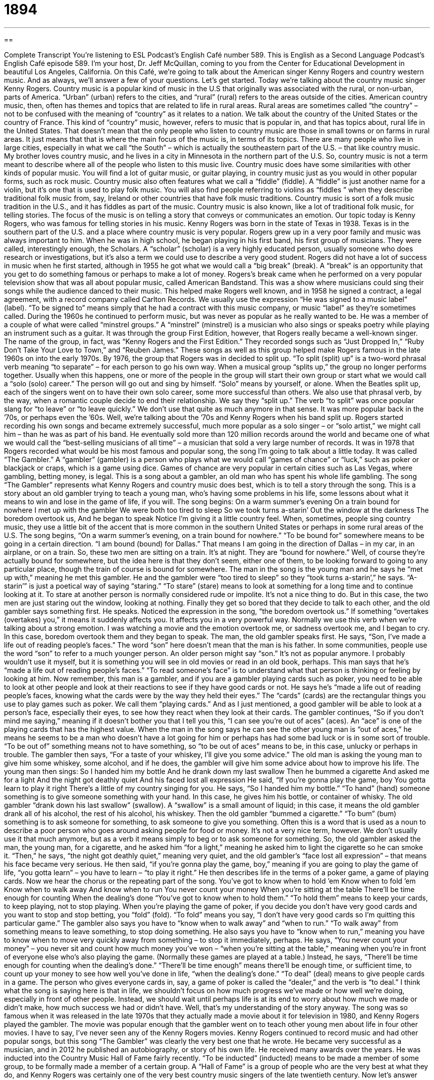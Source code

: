 = 1894
:toc: left
:toclevels: 3
:sectnums:
:stylesheet: ../../../myAdocCss.css

'''

== 

Complete Transcript
You’re listening to ESL Podcast’s English Café number 589.
This is English as a Second Language Podcast’s English Café episode 589. I’m your host, Dr. Jeff McQuillan, coming to you from the Center for Educational Development in beautiful Los Angeles, California.
On this Café, we’re going to talk about the American singer Kenny Rogers and country western music. And as always, we’ll answer a few of your questions. Let’s get started.
Today we’re talking about the country music singer Kenny Rogers. Country music is a popular kind of music in the U.S that originally was associated with the rural, or non-urban, parts of America. “Urban” (urban) refers to the cities, and “rural” (rural) refers to the areas outside of the cities. American country music, then, often has themes and topics that are related to life in rural areas. Rural areas are sometimes called “the country” – not to be confused with the meaning of “country” as it relates to a nation. We talk about the country of the United States or the country of France.
This kind of “country” music, however, refers to music that is popular in, and that has topics about, rural life in the United States. That doesn’t mean that the only people who listen to country music are those in small towns or on farms in rural areas. It just means that that is where the main focus of the music is, in terms of its topics. There are many people who live in large cities, especially in what we call “the South” – which is actually the southeastern part of the U.S. – that like country music. My brother loves country music, and he lives in a city in Minnesota in the northern part of the U.S.
So, country music is not a term meant to describe where all of the people who listen to this music live. Country music does have some similarities with other kinds of popular music. You will find a lot of guitar music, or guitar playing, in country music just as you would in other popular forms, such as rock music. Country music also often features what we call a “fiddle” (fiddle). A “fiddle” is just another name for a violin, but it’s one that is used to play folk music.
You will also find people referring to violins as “fiddles ” when they describe traditional folk music from, say, Ireland or other countries that have folk music traditions. Country music is sort of a folk music tradition in the U.S., and it has fiddles as part of the music. Country music is also known, like a lot of traditional folk music, for telling stories. The focus of the music is on telling a story that conveys or communicates an emotion.
Our topic today is Kenny Rogers, who was famous for telling stories in his music. Kenny Rogers was born in the state of Texas in 1938. Texas is in the southern part of the U.S. and a place where country music is very popular. Rogers grew up in a very poor family and music was always important to him. When he was in high school, he began playing in his first band, his first group of musicians. They were called, interestingly enough, the Scholars. A “scholar” (scholar) is a very highly educated person, usually someone who does research or investigations, but it’s also a term we could use to describe a very good student.
Rogers did not have a lot of success in music when he first started, although in 1955 he got what we would call a “big break” (break). A “break” is an opportunity that you get to do something famous or perhaps to make a lot of money. Rogers’s break came when he performed on a very popular television show that was all about popular music, called American Bandstand. This was a show where musicians could sing their songs while the audience danced to their music. This helped make Rogers well known, and in 1958 he signed a contract, a legal agreement, with a record company called Carlton Records.
We usually use the expression “He was signed to a music label” (label). “To be signed to” means simply that he had a contract with this music company, or music “label” as they’re sometimes called. During the 1960s he continued to perform music, but was never as popular as he really wanted to be. He was a member of a couple of what were called “minstrel groups.” A “minstrel” (minstrel) is a musician who also sings or speaks poetry while playing an instrument such as a guitar.
It was through the group First Edition, however, that Rogers really became a well-known singer. The name of the group, in fact, was “Kenny Rogers and the First Edition.” They recorded songs such as “Just Dropped In,” “Ruby Don’t Take Your Love to Town,” and “Reuben James.” These songs as well as this group helped make Rogers famous in the late 1960s on into the early 1970s.
By 1976, the group that Rogers was in decided to split up. “To split (split) up” is a two-word phrasal verb meaning “to separate” – for each person to go his own way. When a musical group “splits up,” the group no longer performs together. Usually when this happens, one or more of the people in the group will start their own group or start what we would call a “solo (solo) career.” The person will go out and sing by himself. “Solo” means by yourself, or alone. When the Beatles split up, each of the singers went on to have their own solo career, some more successful than others.
We also use that phrasal verb, by the way, when a romantic couple decide to end their relationship. We say they “split up.” The verb “to split” was once popular slang for “to leave” or “to leave quickly.” We don’t use that quite as much anymore in that sense. It was more popular back in the ’70s, or perhaps even the ’60s.
Well, we’re talking about the ’70s and Kenny Rogers when his band split up. Rogers started recording his own songs and became extremely successful, much more popular as a solo singer – or “solo artist,” we might call him – than he was as part of his band. He eventually sold more than 120 million records around the world and became one of what we would call the “best-selling musicians of all time” – a musician that sold a very large number of records.
It was in 1978 that Rogers recorded what would be his most famous and popular song, the song I’m going to talk about a little today. It was called “The Gambler.” A “gambler” (gambler) is a person who plays what we would call “games of chance” or “luck,” such as poker or blackjack or craps, which is a game using dice. Games of chance are very popular in certain cities such as Las Vegas, where gambling, betting money, is legal.
This is a song about a gambler, an old man who has spent his whole life gambling. The song “The Gambler” represents what Kenny Rogers and country music does best, which is to tell a story through the song. This is a story about an old gambler trying to teach a young man, who’s having some problems in his life, some lessons about what it means to win and lose in the game of life, if you will.
The song begins:
On a warm summer’s evening
On a train bound for nowhere
I met up with the gambler
We were both too tired to sleep
So we took turns a-starin’
Out the window at the darkness
The boredom overtook us,
And he began to speak
Notice I’m giving it a little country feel. When, sometimes, people sing country music, they use a little bit of the accent that is more common in the southern United States or perhaps in some rural areas of the U.S. The song begins, “On a warm summer’s evening, on a train bound for nowhere.” “To be bound for” somewhere means to be going in a certain direction. “I am bound (bound) for Dallas.” That means I am going in the direction of Dallas – in my car, in an airplane, or on a train.
So, these two men are sitting on a train. It’s at night. They are “bound for nowhere.” Well, of course they’re actually bound for somewhere, but the idea here is that they don’t seem, either one of them, to be looking forward to going to any particular place, though the train of course is bound for somewhere. The man in the song is the young man and he says he “met up with,” meaning he met this gambler.
He and the gambler were “too tired to sleep” so they “took turns a-starin’,” he says. “A-starin’” is just a poetical way of saying “staring.” “To stare” (stare) means to look at something for a long time and to continue looking at it. To stare at another person is normally considered rude or impolite. It’s not a nice thing to do. But in this case, the two men are just staring out the window, looking at nothing.
Finally they get so bored that they decide to talk to each other, and the old gambler says something first. He speaks. Noticed the expression in the song, “the boredom overtook us.” If something “overtakes (overtakes) you,” it means it suddenly affects you. It affects you in a very powerful way. Normally we use this verb when we’re talking about a strong emotion. I was watching a movie and the emotion overtook me, or sadness overtook me, and I began to cry. In this case, boredom overtook them and they began to speak.
The man, the old gambler speaks first. He says, “Son, I’ve made a life out of reading people’s faces.” The word “son” here doesn’t mean that the man is his father. In some communities, people use the word “son” to refer to a much younger person. An older person might say “son.” It’s not as popular anymore. I probably wouldn’t use it myself, but it is something you will see in old movies or read in an old book, perhaps.
This man says that he’s “made a life out of reading people’s faces.” “To read someone’s face” is to understand what that person is thinking or feeling by looking at him. Now remember, this man is a gambler, and if you are a gambler playing cards such as poker, you need to be able to look at other people and look at their reactions to see if they have good cards or not.
He says he’s “made a life out of reading people’s faces, knowing what the cards were by the way they held their eyes.” The “cards” (cards) are the rectangular things you use to play games such as poker. We call them “playing cards.” And as I just mentioned, a good gambler will be able to look at a person’s face, especially their eyes, to see how they react when they look at their cards.
The gambler continues, “So if you don’t mind me saying,” meaning if it doesn’t bother you that I tell you this, “I can see you’re out of aces” (aces). An “ace” is one of the playing cards that has the highest value. When the man in the song says he can see the other young man is “out of aces,” he means he seems to be a man who doesn’t have a lot going for him or perhaps has had some bad luck or is in some sort of trouble. “To be out of” something means not to have something, so “to be out of aces” means to be, in this case, unlucky or perhaps in trouble.
The gambler then says, “For a taste of your whiskey, I’ll give you some advice.” The old man is asking the young man to give him some whiskey, some alcohol, and if he does, the gambler will give him some advice about how to improve his life. The young man then sings:
So I handed him my bottle
And he drank down my last swallow
Then he bummed a cigarette
And asked me for a light
And the night got deathly quiet
And his faced lost all expression
He said, “If you’re gonna play the game, boy
You gotta learn to play it right
There’s a little of my country singing for you. He says, “So I handed him my bottle.” “To hand” (hand) someone something is to give someone something with your hand. In this case, he gives him his bottle, or container of whisky. The old gambler “drank down his last swallow” (swallow). A “swallow” is a small amount of liquid; in this case, it means the old gambler drank all of his alcohol, the rest of his alcohol, his whiskey.
Then the old gambler “bummed a cigarette.” “To bum” (bum) something is to ask someone for something, to ask someone to give you something. Often this is a word that is used as a noun to describe a poor person who goes around asking people for food or money. It’s not a very nice term, however. We don’t usually use it that much anymore, but as a verb it means simply to beg or to ask someone for something.
So, the old gambler asked the man, the young man, for a cigarette, and he asked him “for a light,” meaning he asked him to light the cigarette so he can smoke it. “Then,” he says, “the night got deathly quiet,” meaning very quiet, and the old gambler’s “face lost all expression” – that means his face became very serious. He then said, “if you’re gonna play the game, boy,” meaning if you are going to play the game of life, “you gotta learn” – you have to learn – “to play it right.”
He then describes life in the terms of a poker game, a game of playing cards. Now we hear the chorus or the repeating part of the song.
You’ve got to know when to hold ’em
Know when to fold ’em
Know when to walk away
And know when to run
You never count your money
When you’re sitting at the table
There’ll be time enough for counting
When the dealing’s done
“You’ve got to know when to hold them.” “To hold them” means to keep your cards, to keep playing, not to stop playing. When you’re playing the game of poker, if you decide you don’t have very good cards and you want to stop and stop betting, you “fold” (fold). “To fold” means you say, “I don’t have very good cards so I’m quitting this particular game.”
The gambler also says you have to “know when to walk away” and “when to run.” “To walk away” from something means to leave something, to stop doing something. He also says you have to “know when to run,” meaning you have to know when to move very quickly away from something – to stop it immediately, perhaps. He says, “You never count your money” – you never sit and count how much money you’ve won – “when you’re sitting at the table,” meaning when you’re in front of everyone else who’s also playing the game. (Normally these games are played at a table.)
Instead, he says, “There’ll be time enough for counting when the dealing’s done.” “There’ll be time enough” means there’ll be enough time, or sufficient time, to count up your money to see how well you’ve done in life, “when the dealing’s done.” “To deal” (deal) means to give people cards in a game. The person who gives everyone cards in, say, a game of poker is called the “dealer,” and the verb is “to deal.”
I think what the song is saying here is that in life, we shouldn’t focus on how much progress we’ve made or how well we’re doing, especially in front of other people. Instead, we should wait until perhaps life is at its end to worry about how much we made or didn’t make, how much success we had or didn’t have. Well, that’s my understanding of the story anyway.
The song was so famous when it was released in the late 1970s that they actually made a movie about it for television in 1980, and Kenny Rogers played the gambler. The movie was popular enough that the gambler went on to teach other young men about life in four other movies. I have to say, I’ve never seen any of the Kenny Rogers movies.
Kenny Rogers continued to record music and had other popular songs, but this song “The Gambler” was clearly the very best one that he wrote. He became very successful as a musician, and in 2012 he published an autobiography, or story of his own life. He received many awards over the years.
He was inducted into the Country Music Hall of Fame fairly recently. “To be inducted” (inducted) means to be made a member of some group, to be formally made a member of a certain group. A “Hall of Fame” is a group of people who are the very best at what they do, and Kenny Rogers was certainly one of the very best country music singers of the late twentieth century.
Now let’s answer some of the questions you have sent to us.
Our first question comes from Vladimir (Vladimir) in Ukraine. Vladimir wants to know about a book that is well known among American writers called The Elements of Style, by the authors Strunk and White. The question has to do in part with whether this book is valid or still useful for the kind of English we write today. It’s an interesting question, Vladimir.
The original book, The Elements of Style, was written by William Strunk Jr. back in 1918. However, the book that is most well known is a revision of that book by one of the great American writers of the mid twentieth century, E. B. White. That book was published in 1959 – much more recently – and is called Strunk and White by the two authors.
The book is short – it’s only about 85 pages – and while it does reflect the writing style of the mid-twentieth century more than the early twenty-first century, I think it is still an excellent guide for people who are writers. That doesn’t mean that everything in the book is still followed by writers, but most good writers believe that the advice in the book is still very applicable to English writing today, in particular American English writing.
One of my favorite rules in the book is rule number 17. It has just three words in it. It is “Omit needless words.” “To omit” (omit) means get rid of, don’t include. “Needless” means things you don’t need, that aren’t necessary. I love that chapter. “Omit needless words.” In your writing, leave out anything that isn’t necessary to communicate your message.
So, although some writers have criticized The Elements of Style as being a book with rules that don’t always apply to current American English, I think it’s still a wonderful book, and you would benefit, if you are serious about writing in English, by taking a look at it, at least if you are an advanced writer.
Now, the best way to improve your writing, however, is not to read Strunk and White’s book, however good it is. The best way to improve your writing is of course to do a lot of reading. Reading gives you the material. It gives you the source. It gives you the language, the vocabulary that will allow you to be a good writer.
There are many people who read a lot and who are just okay writers, but there is no great writer who hasn’t read a lot. Writing comes from lots and lots of reading. So focus your time on reading more than studying rules, I think, at this point in your language development, and you will be much better off for it.
Our next question comes from Milan (Milan), originally from Czechoslovakia, when that was a country, now living in Ireland. The question has to do with the words “over time.” Well, there are actually two expressions, or two terms, here. One is “over time” as two words, and one is “overtime” as one word. When “over time” is two words, it means gradually or little by little – changing over a period of weeks, months, or years. We might say, for example, that “over time, taking this drug will improve your health.” It won’t happen immediately. It won’t happen right away, but over time, it will make a difference.
“Overtime” as one word refers to a period of time you work beyond the normal hours you normally work. So, if you normally work from eight o’clock in the morning until five o’clock in the afternoon, and your boss wants you to work four more hours, that four additional hours would be called “overtime,” at least in some jobs that pay you by the hour.
“Overtime” is also a term used in sports to refer to additional playing time after the normal time that a game normally lasts. So, in the game of American football, if the score is tied, if both teams have the same point total, there is an overtime period where the teams continue playing. That’s also called “overtime,” at least in some sports. When that happens in the world’s greatest sport, which is baseball, those are called “extra innings.” Baseball games, at least professional baseball games, are never tied, or almost never tied. You always play until there’s a winner because that’s the way God wanted it.
Our final question comes from Dennis (Dennis), also from Ukraine. Dennis wants to know the difference between two words in English. The first word is (rushing). That word we pronounce “rushing.” It comes from the verb “to rush” (rush), which usually means to move very quickly or do something very quickly.
The other word Dennis wants to know how we pronounce in English is (Russian), “Russian.” “Russian” is a word describing a thing or a person from the country of Russia, of course. So, we have “rushing” and we have “Russian.” “Rushing” (ing), “Russian” – a guy from Moscow.
There is a slight difference, at least if we pronounce it carefully, if we pronounce it slowly. “Rushing,” “Russian,” “rushing,” “Russian.” But in normal conversation, when you’re speaking quickly, it could easily come out the same. I talked to a couple of Russians yesterday. “I’m sorry I’m rushing, but I have to get to my job.” In casual conversation, the pronunciations might seem very similar because we’re speaking quickly.
We are, in a way, pronouncing (rushing) by leaving off the “g” sound, and that’s not unusual in informal English. People often, when they pronounce a word that ends in “ing,” leave off the pronunciation that you would normally get when “n” and “g” are together. So, instead of saying, “I am cooking,” they would say, “I’m cookin’.” “Cooking,” “cookin’.” That’s an informal way of pronouncing or saying those words.
What do we call a man from Moscow who’s in a hurry? A “rushing Russian.”
If you have a question or comment, you can email us. Our email address is eslpod@eslpod.com.
From Los Angeles, California, I’m Jeff McQuillan. Thanks for listening. Come back and listen to us again right here on the English Café.
ESL Podcast’s English Café is written and produced by Dr. Jeff McQuillan and Dr. Lucy Tse. This podcast is copyright 2016 by the Center for Educational Development.
Glossary
country music – a type of music from the southern part of the United States often played on the guitar, fiddle, and keyboard and known for telling stories in the lyrics (words of a song)
* When LeeAnn feels homesick, she listens to some country music to remind her of her family in Arkansas.
to sign – for a company to hire a musician or band to produce music recordings; for an organization to hire an athlete to play on its team
* Mira hasn’t been signed by a record company, but she’s still playing shows and trying to get noticed.
minstrel – a musician who sings or speaks poetry and plays a stringed instrument, such as a guitar
* The minstrel group walked through the village singing songs and dancing during the festival.
solo – alone; by oneself
* She enjoys traveling solo and being able to go where she wants to.
gambler – a person who plays games of chance or luck to try to win money
* The gambler sat down at the table to play cards with the other three men.
bound for – traveling in a certain direction; heading to a particular place
* Are all of you bound for Miami or are some of you continuing to other cities abroad?
boredom – a feeling of tiredness because one is not busy and not interested in what is going on around one
* Jal felt intense boredom while listening to the professor’s long and uninteresting lecture.
to overtake (one) – for something to affect one suddenly and powerfully
* While in the old house, we were overtaken by a strong feeling of fear.
ace – one of the playing cards in a deck of cards with a high value, often allowing a player to win a game
* I beat you because I have three aces and you only have two kings.
to bum (something) off (someone) – to ask someone to give one something for free, often as a favor or a friendly gesture
* I left my pack of gum at home. Can I bum a piece off you?
to fold – in the card game poker, to admit that one cannot win with the cards one has and to give up
* Opal folded quickly because she had been dealt bad cards.
to induct – to admit someone formally into a position, organization, or club
* As a child, he had dreamed of being so good at baseball that he would be inducted into the Baseball Hall of Fame for his many achievements in the sport.
Elements of Style – a reference book and manual with advice for improving writing, especially for developing a plain, clear style
* Our English teacher had us read the Elements of Style to help us become better writers.
over time – gradually, little by little; progressing or changing over a period of time
* It’s hard learning to play the cello, but over time, it will become easier to produce beautiful sounds from the strings.
to rush – to move or do something very quickly and in a hurry; to cause or force someone to do something too quickly; to do something too quickly and often with little attention or care
* If we rush, we can still get there in time for the 10:30 showing of this movie.
What Insiders Know
Gamblers Anonymous
People who have a “gambling” addiction are “driven to” (feel that they must act in a particular way) risk large amounts of money on games of chance. Some of them gamble at “casinos” (businesses where people risk money in card games or electronic machines), while others gamble on horse races or other sports events. When “taken to an extreme” (done in a big way, without limits), gambling can “interfere with” (have a negative effect on) family relationships and lead to “theft” (stealing), legal problems, job loss, “depression” (intense feelings of sadness), and even “suicide” (attempts to kill oneself).
“Gamblers Anonymous” is a “12-step program” (a program that follows 12 “principles” (guidelines or ideas) to help people change their behavior) that helps people “overcome” (no longer be affected by something in a negative way) their addiction to gambling. It follows the same principles as Alcoholics Anonymous, a program that helps people overcome their addiction to alcohol, and similar organizations. It was founded in Los Angeles, California, in 1957, and today, there are more than 1,000 groups in the United States, plus many more in other countries.
Gamblers Anonymous not only helps members understand and overcome their addiction to gambling, but also helps them “handle” (deal with; manage) the financial problems and legal problems that often “accompany” (come along with; are associated with) gambling. Unfortunately, only about eight percent of people who attend a Gamblers Anonymous meeting “stick with the program” (continue to participate in the program) and “abstain” (not have or do something) from gambling for more than one year.